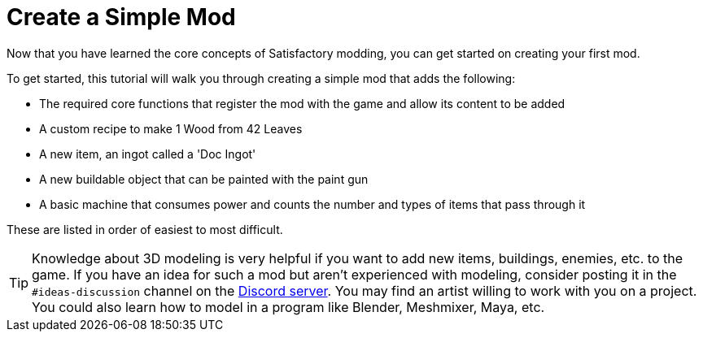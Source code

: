 = Create a Simple Mod

Now that you have learned the core concepts of Satisfactory modding, you can get started on creating your first mod.

To get started, this tutorial will walk you through creating a simple
mod that adds the following:

* {blank}
+
The required core functions that register the mod with the game and
allow its content to be added
* {blank}
+
A custom recipe to make 1 Wood from 42 Leaves
* {blank}
+
A new item, an ingot called a 'Doc Ingot'
* {blank}
+
A new buildable object that can be painted with the paint gun
* {blank}
+
A basic machine that consumes power and counts the number and
types of items that pass through it 

These are listed in order of easiest to most difficult.

[TIP]
====
Knowledge about 3D modeling is very helpful if you want to add new items, buildings, enemies, etc. to the game.
If you have an idea for such a mod but aren't experienced with modeling,
consider posting it in the `+#ideas-discussion+` channel on the
https://discord.gg/xkVJ73E[Discord server].
You may find an artist willing to work with you on a project.
You could also learn how to model in a program like Blender, Meshmixer, Maya, etc.
====
